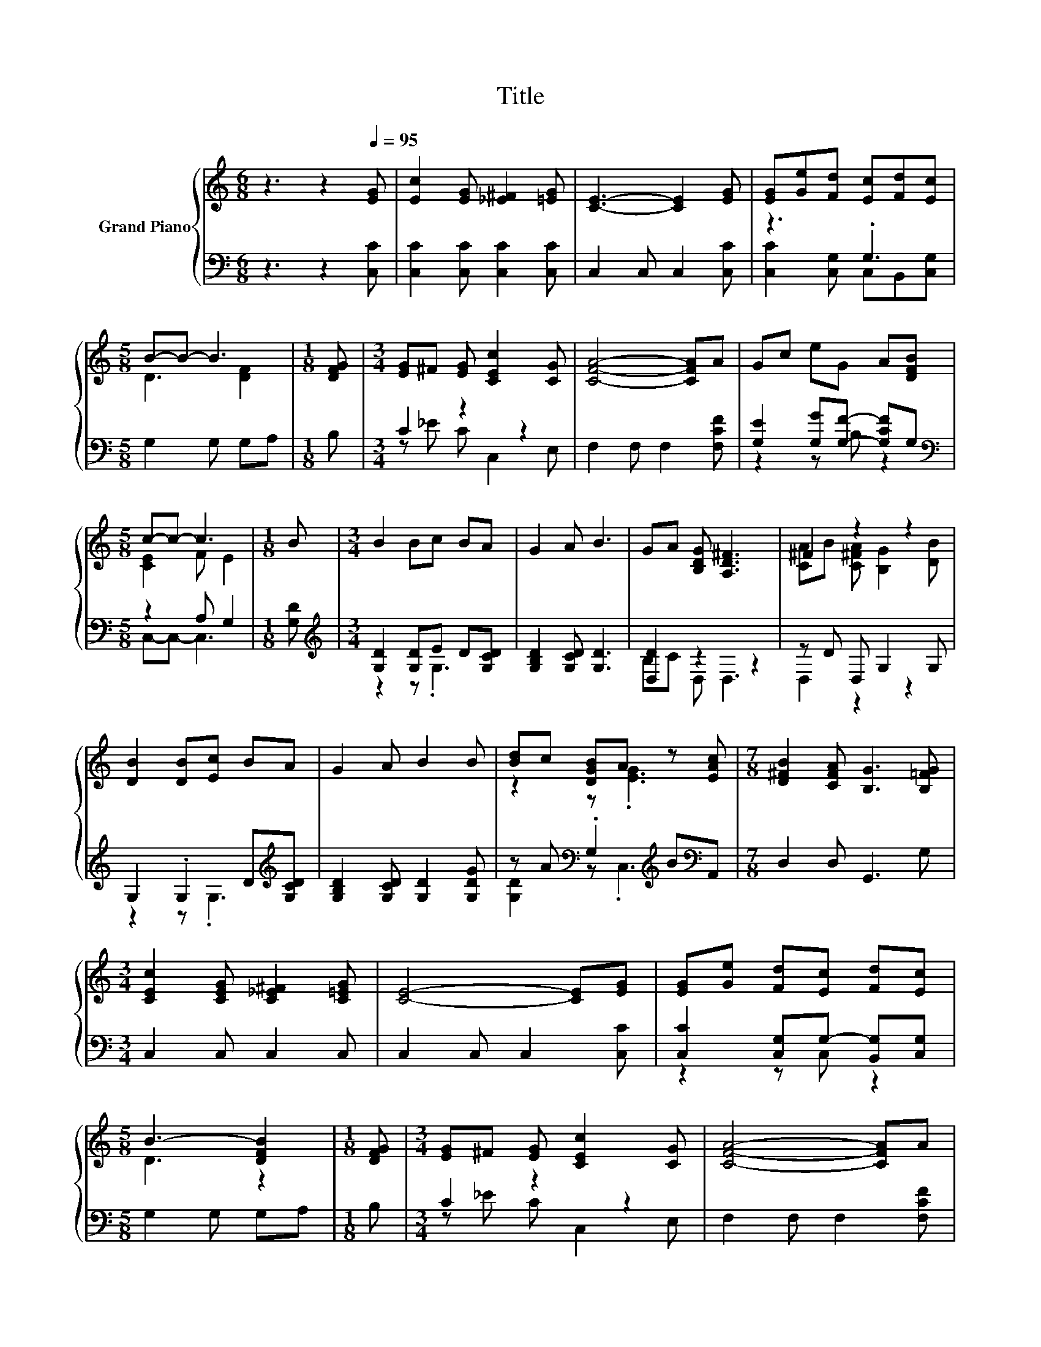 X:1
T:Title
%%score { ( 1 4 ) | ( 2 3 ) }
L:1/8
M:6/8
K:C
V:1 treble nm="Grand Piano"
V:4 treble 
V:2 bass 
V:3 bass 
V:1
 z3 z2[Q:1/4=95] [EG] | [Ec]2 [EG] [_E^F]2 [=EG] | [CE]3- [CE]2 [EG] | [EG][Ge][Fd] [Ec][Fd][Ec] | %4
[M:5/8] B-B- B3 |[M:1/8] [DFG] |[M:3/4] [EG]^F [EG] [CEc]2 [CG] | [CFA]4- [CFA]A | Gc eG A[DFB] | %9
[M:5/8] c-c- c3 |[M:1/8] B |[M:3/4] B2 Bc BA | G2 A B3 | GA [B,DG] [A,D^F]3 | ^F2 z2 z2 | %15
 [DB]2 [DB][Ec] BA | G2 A B2 B | [Bd]c [DGB]A z [EAc] |[M:7/8] [D^FB]2 [CFA] [B,G]3 [B,=FG] | %19
[M:3/4] [CEc]2 [CEG] [C_E^F]2 [C=EG] | [CE]4- [CE][EG] | [EG][Ge] [Fd][Ec] [Fd][Ec] | %22
[M:5/8] B3- [DFB]2 |[M:1/8] [DFG] |[M:3/4] [EG]^F [EG] [CEc]2 [CG] | [CFA]4- [CFA]A | %26
 Gc eG A[DFB] |[M:13/8] c2- [Fc-] [E-c]2 E z z z z z z2 |] %28
V:2
 z3 z2 [C,C] | [C,C]2 [C,C] [C,C]2 [C,C] | C,2 C, C,2 [C,C] | z3 .G,3 |[M:5/8] G,2 G, G,A, | %5
[M:1/8] B, |[M:3/4] C2 z2 z2 | F,2 F, F,2 [F,CF] | [G,E]2 [G,G][G,F]- [G,CF]G, | %9
[M:5/8][K:bass] z2 A, G,2 |[M:1/8] [G,D] |[M:3/4][K:treble] [G,D]2 [G,D]E D[G,CD] | %12
 [G,B,D]2 [G,CD] [G,D]3 | [D,D]2 z2 z2 | z D D, G,2 G, | G,2 .G,2 D[K:treble][G,CD] | %16
 [G,B,D]2 [G,CD] [G,D]2 [G,DG] | z A[K:bass] .G,2[K:treble] B[K:bass]A,, |[M:7/8] D,2 D, G,,3 G, | %19
[M:3/4] C,2 C, C,2 C, | C,2 C, C,2 [C,C] | [C,C]2 [C,G,]G,- [B,,G,][C,G,] |[M:5/8] G,2 G, G,A, | %23
[M:1/8] B, |[M:3/4] C2 z2 z2 | F,2 F, F,2 [F,CF] | [G,E]2 [G,G][G,F]- [G,CF]G, | %27
[M:13/8][K:bass] z2 A, .G,3 z z z z z z2 |] %28
V:3
 x6 | x6 | x6 | [C,C]2 [C,G,] C,B,,[C,G,] |[M:5/8] x5 |[M:1/8] x |[M:3/4] z _E C C,2 E, | x6 | %8
 z2 z B, z2 |[M:5/8][K:bass] C,-C,- C,3 |[M:1/8] x |[M:3/4][K:treble] z2 z .G,3 | x6 | B,C D, D,3 | %14
 D,2 z2 z2 | z2 z .G,3[K:treble] | x6 | [G,D]2[K:bass] z .C,3[K:treble][K:bass] |[M:7/8] x7 | %19
[M:3/4] x6 | x6 | z2 z C, z2 |[M:5/8] x5 |[M:1/8] x |[M:3/4] z _E C C,2 E, | x6 | z2 z B, z2 | %27
[M:13/8][K:bass] C,-C,- C,3 z z z z z z z2 |] %28
V:4
 x6 | x6 | x6 | x6 |[M:5/8] D3 [DF]2 |[M:1/8] x |[M:3/4] x6 | x6 | x6 |[M:5/8] [CE]2 F E2 | %10
[M:1/8] x |[M:3/4] x6 | x6 | x6 | [CA]B [C^FA] [B,G]2 [DB] | x6 | x6 | z2 z .[EG]3 |[M:7/8] x7 | %19
[M:3/4] x6 | x6 | x6 |[M:5/8] D3 z2 |[M:1/8] x |[M:3/4] x6 | x6 | x6 | %27
[M:13/8] .[CE]3 z z z z z z z z z2 |] %28

